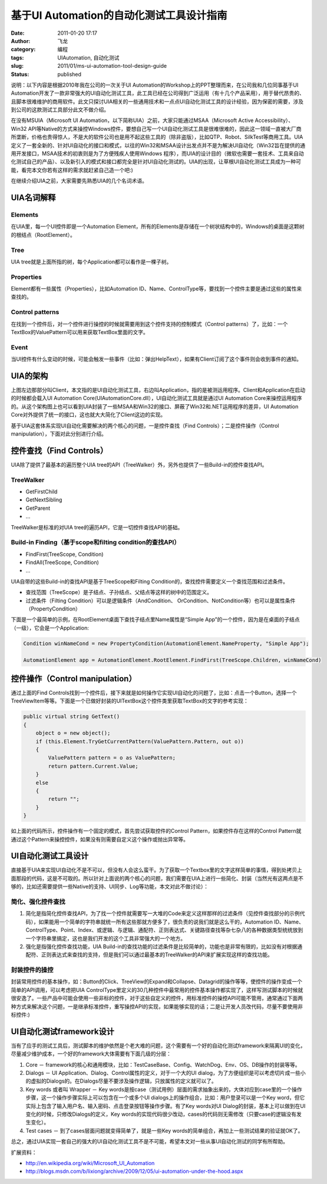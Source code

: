 基于UI Automation的自动化测试工具设计指南
#########################################
:date: 2011-01-20 17:17
:author: 飞龙
:category: 编程
:tags: UIAutomation, 自动化测试
:slug: 2011/01/ms-ui-automation-tool-design-guide
:status: published

说明：以下内容是根据2010年我在公司的一次关于UI
Automation的Workshop上的PPT整理而来，在公司我和几位同事基于UI
Automation开发了一款非常强大的UI自动化测试工具，此工具已经在公司得到广泛运用（有十几个产品采用），用于替代昂贵的、且脚本很难维护的商用软件。此文只探讨UIA相关的一些通用技术和一点点UI自动化测试工具的设计经验，因为保密的需要，涉及到公司的这款测试工具部分此文不做介绍。

在没有MSUIA（Microsoft UI
Automation，以下简称UIA）之前，大家只能通过MSAA（Microsoft Active
Accessibility）、Win32
API等Native的方式来操控Windows控件，要想自己写一个UI自动化测试工具是很难很难的，因此这一领域一直被大厂商所垄断，价格也贵得惊人，不是大的软件公司也是用不起这些工具的（除非盗版），比如QTP、Robot、SilkTest等商用工具。UIA定义了一套全新的、针对UI自动化的接口和模式，以往的Win32和MSAA设计出发点并不是为解决UI自动化（Win32旨在提供的通用开发接口，MSAA技术的初衷则是为了方便残疾人使用Windows
程序），而UIA的设计目的（微软也需要一套技术、工具来自动化测试自己的产品）、以及新引入的模式和接口都完全是针对UI自动化测试的。UIA的出现，让草根UI自动化测试工具成为一种可能，看完本文你若有这样的需求就赶紧自己造一个吧:)

在继续介绍UIA之前，大家需要先熟悉UIA的几个名词术语。

**UIA名词解释**
---------------

Elements
~~~~~~~~

在UIA里，每一个UI控件即是一个Automation
Element，所有的Elements是存储在一个树状结构中的，Windows的桌面是这颗树的根结点（RootElement）。

Tree
~~~~

UIA tree就是上面所指的树，每个Application都可以看作是一棵子树。

Properties
~~~~~~~~~~

Element都有一些属性（Properties），比如Automation
ID、Name、ControlType等，要找到一个控件主要是通过这些的属性来查找的。

Control patterns
~~~~~~~~~~~~~~~~

在找到一个控件后，对一个控件进行操控的时候就需要用到这个控件支持的控制模式（Control
patterns）了，比如：一个TextBox的ValuePattern可以用来获取TextBox里面的文字。

Event
~~~~~

当UI控件有什么变动的时候，可能会触发一些事件（比如：弹出HelpText），如果有Client订阅了这个事件则会收到事件的通知。

**UIA的架构**
-------------

|image0|

上图左边那部分叫Client，本文指的是UI自动化测试工具，右边叫Application，指的是被测运用程序。Client和Application在启动的时候都会载入UI
Automation Core(UIAutomationCore.dll），UI自动化测试工具就是通过UI
Automation
Core来操控运用程序的。从这个架构图上也可以看到UIA封装了一些MSAA和Win32的接口、屏蔽了Win32和.NET运用程序的差异，UI
Automation Core对外提供了统一的接口，这也就大大简化了Client这边的实现。

基于UIA这套体系实现UI自动化需要解决的两个核心的问题，一是控件查找（Find
Controls）；二是控件操作（Control manipulation），下面对此分别进行介绍。

**控件查找（Find Controls）**
-----------------------------

UIA除了提供了最基本的遍历整个UIA
tree的API（TreeWalker）外，另外也提供了一些Build-in的控件查找API。

TreeWalker
~~~~~~~~~~

-  GetFirstChild
-  GetNextSibling
-  GetParent
-  …

TreeWalker是标准的对UIA tree的遍历API，它是一切控件查找API的基础。

Build-in Finding（基于scope和filting condition的查找API）
~~~~~~~~~~~~~~~~~~~~~~~~~~~~~~~~~~~~~~~~~~~~~~~~~~~~~~~~~

-  FindFirst(TreeScope, Condition)
-  FindAll(TreeScope, Condition)
-  ...

UIA自带的这些Build-in的查找API是基于TreeScope和Filting
Condition的，查找控件需要定义一个查找范围和过滤条件。

-  查找范围（TreeScope）是子结点、子孙结点、父结点等这样的树中的范围定义。
-  过滤条件（Filting Condition）可以是逻辑条件（AndCondition、
   OrCondition、NotCondition等）也可以是属性条件（PropertyCondition）

下面是一个最简单的示例，在RootElement桌面下查找子结点里Name属性是“Simple
App”的一个控件，因为是在桌面的子结点（一级），它会是一个Application:

.. code-block:: csharp

    Condition winNameCond = new PropertyCondition(AutomationElement.NameProperty, "Simple App");

    AutomationElement app = AutomationElement.RootElement.FindFirst(TreeScope.Children, winNameCond)

**控件操作（Control manipulation）**
------------------------------------

通过上面的Find
Controls找到一个控件后，接下来就是如何操作它实现UI自动化的问题了，比如：点击一个Button，选择一个TreeViewItem等等。下面是一个已做好封装的UITextBox这个控件类里获取TextBox的文字的参考实现：

.. code-block:: csharp

    public virtual string GetText()
    {
        object o = new object();
        if (this.Element.TryGetCurrentPattern(ValuePattern.Pattern, out o))
        {
            ValuePattern pattern = o as ValuePattern;
            return pattern.Current.Value;
        }
        else
        {
            return "";
        }
    }

如上面的代码所示，控件操作有一个固定的模式，首先尝试获取控件的Control
Pattern，如果控件存在这样的Control
Pattern就通过这个Pattern来操控控件，如果没有则需要自定义这个操作或抛出异常等。

**UI自动化测试工具设计**
------------------------

直接基于UIA来实现UI自动化不是不可以，但没有人会这么蛮干。为了获取一个Textbox里的文字这样简单的事情，得到处拷贝上面那段的代码，这是不可取的。所以针对上面说的两个核心的问题，我们需要在UIA上进行一些简化、封装（当然光有这两点是不够的，比如还需要提供一些Native的支持、UI同步、Log等功能，本文对此不做讨论）：

简化、强化控件查找
~~~~~~~~~~~~~~~~~~

#. 简化是指简化控件查找API，为了找一个控件就需要写一大堆的Code来定义这样那样的过滤条件（见控件查找部分的示例代码），如果能用一个简单的字符串就统一所有这些那就方便多了，很负责的说我们就是这么干的，Automation
   ID、Name、ControlType、Point、Index、或逻辑、与逻辑、通配符、正则表达式、关键路径查找等杂七杂八的各种数据类型统统放到一个字符串里搞定，这也是我们开发的这个工具非常强大的一个地方。
#. 强化是指强化控件查找功能，UIA
   Build-in的查找功能的过滤条件是比较简单的，功能也是非常有限的，比如没有对根据通配符、正则表达式来查找的支持，但是我们可以通过最基本的TreeWalker的API来扩展实现这样的查找功能。

封装控件的操控
~~~~~~~~~~~~~~

封装常用控件的基本操作，如：Button的Click、TreeView的Expand和Collapse、Datagrid的操作等等，使控件的操作变成一个简单的API调用，可以考虑把UIA
ControlType里定义的30几种控件中最常用的控件基本操作都实现了，这样写测试脚本的时候就很安逸了。一些产品中可能会使用一些非标的控件，对于这些自定义的控件，用标准控件的操控API可能不管用，通常通过下面两种方式来解决这个问题，一是继承标准控件，重写操控API的实现，如果能够实现的话；二是让开发人员改代码，尽量不要使用非标控件:)

**UI自动化测试framework设计**
-----------------------------

当有了应手的测试工具后，测试脚本的维护依然是个老大难的问题，这个需要有一个好的自动化测试framework来隔离UI的变化，尽量减少维护成本，一个好的framework大体需要有下面几级的分层：

#. Core －
   framework的核心和通用模块，比如：TestCaseBase、Config、WatchDog、Env、OS、DB操作的封装等等。
#. Dialogs － UI Application、Dialog、Control属性的定义，对于一个大的UI
   dialog，为了方便组织是可以考虑切片成一些小的虚拟的Dialogs的。在Dialogs尽量不要涉及操作逻辑，只放属性的定义就可以了。
#. Key words 或者叫 Wrapper － Key
   words是按case（测试用例）层面的需求抽象出来的，大体对应到case里的一个操作步骤，这一个操作步骤实际上可以包含在一个或多个UI
   dialogs上的操作组合，比如：用户登录可以是一个Key
   word，但它实际上包含了输入用户名、输入密码、点击登录按钮等操作步骤。有了Key
   words对UI
   Dialog的封装，基本上可以做到在UI变化的时候，只修改Dialogs的定义，Key
   words的实现代码很少改动，cases的代码则无需修改（只要case的逻辑没有发生变化）。
#. Test cases － 到了cases层面问题就变得简单了，就是一些Key
   words的简单组合，再加上一些测试结果的验证就OK了。

总之，通过UIA实现一套自己的强大的UI自动化测试工具不是不可能，希望本文对一些从事UI自动化测试的同学有所帮助。

扩展资料：

-  http://en.wikipedia.org/wiki/Microsoft_UI_Automation
-  http://blogs.msdn.com/b/lixiong/archive/2009/12/05/ui-automation-under-the-hood.aspx

.. |image0| image:: /static/2011/01/UI_Automation.jpg
   :width: 804px
   :height: 452px

